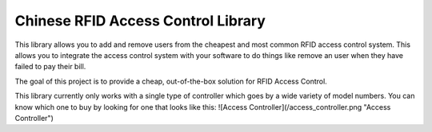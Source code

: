 Chinese RFID Access Control Library
========================

This library allows you to add and remove users from the cheapest and most common RFID access control system. This allows you to integrate the access control system with your software to do things like remove an user when they have failed to pay their bill. 

The goal of this project is to provide a cheap, out-of-the-box solution for RFID Access Control.

This library currently only works with a single type of controller which goes by a wide variety of model numbers. You can know which one to buy by looking for one that looks like this:
![Access Controller](/access_controller.png "Access Controller")
